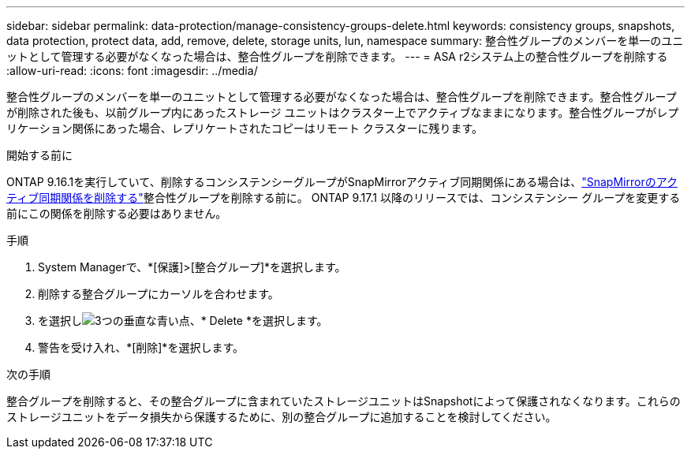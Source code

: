 ---
sidebar: sidebar 
permalink: data-protection/manage-consistency-groups-delete.html 
keywords: consistency groups, snapshots, data protection, protect data, add, remove, delete, storage units, lun, namespace 
summary: 整合性グループのメンバーを単一のユニットとして管理する必要がなくなった場合は、整合性グループを削除できます。 
---
= ASA r2システム上の整合性グループを削除する
:allow-uri-read: 
:icons: font
:imagesdir: ../media/


[role="lead"]
整合性グループのメンバーを単一のユニットとして管理する必要がなくなった場合は、整合性グループを削除できます。整合性グループが削除された後も、以前グループ内にあったストレージ ユニットはクラスター上でアクティブなままになります。整合性グループがレプリケーション関係にあった場合、レプリケートされたコピーはリモート クラスターに残ります。

.開始する前に
ONTAP 9.16.1を実行していて、削除するコンシステンシーグループがSnapMirrorアクティブ同期関係にある場合は、link:snapmirror-active-sync-delete-relationship.html["SnapMirrorのアクティブ同期関係を削除する"]整合性グループを削除する前に。  ONTAP 9.17.1 以降のリリースでは、コンシステンシー グループを変更する前にこの関係を削除する必要はありません。

.手順
. System Managerで、*[保護]>[整合グループ]*を選択します。
. 削除する整合グループにカーソルを合わせます。
. を選択しimage:icon_kabob.gif["3つの垂直な青い点"]、* Delete *を選択します。
. 警告を受け入れ、*[削除]*を選択します。


.次の手順
整合グループを削除すると、その整合グループに含まれていたストレージユニットはSnapshotによって保護されなくなります。これらのストレージユニットをデータ損失から保護するために、別の整合グループに追加することを検討してください。

